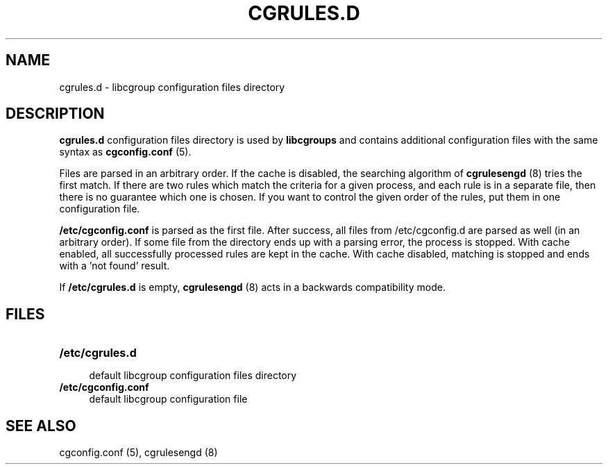 .\" Copyright (C) 2014 Red Hat, Inc. All Rights Reserved.
.\" Written by Jan Chaloupka <jchaloup@redhat.com>

.TH CGRULES.D  5 2014-07-14 "Linux" "libcgroup Manual"
.SH NAME
cgrules.d \- libcgroup configuration files directory
.SH DESCRIPTION
.B "cgrules.d"
configuration files directory is used by
.B libcgroups
and contains additional configuration files with the same syntax as
\fBcgconfig.conf\fR (5).

Files are parsed in an arbitrary order.
If the cache is disabled, the searching algorithm of  \fBcgrulesengd\fR (8)
tries the first match.
If there are two rules which match the criteria for a given process,
and each rule is in a separate file, then there is no guarantee which one
is chosen. If you want to control the given order of the rules, put them
in one configuration file.


\fB/etc/cgconfig.conf\fR is parsed as the first file. After success,
all files from /etc/cgconfig.d are parsed as well (in an arbitrary order).
If some file from the directory ends up with a parsing error,
the process is stopped. With cache enabled, all successfully processed
rules
are kept in the cache. With cache disabled,
matching is stopped and ends with a 'not found' result.

If \fB/etc/cgrules.d\fR is empty, \fBcgrulesengd\fR (8) acts
in a backwards compatibility mode.

.SH FILES
.LP
.PD .1v
.TP 20
.B /etc/cgrules.d
.RS 4
default libcgroup configuration files directory
.RE
.B /etc/cgconfig.conf
.RS 4
default libcgroup configuration file
.RE
.PD .


.SH SEE ALSO
cgconfig.conf (5), cgrulesengd (8)
